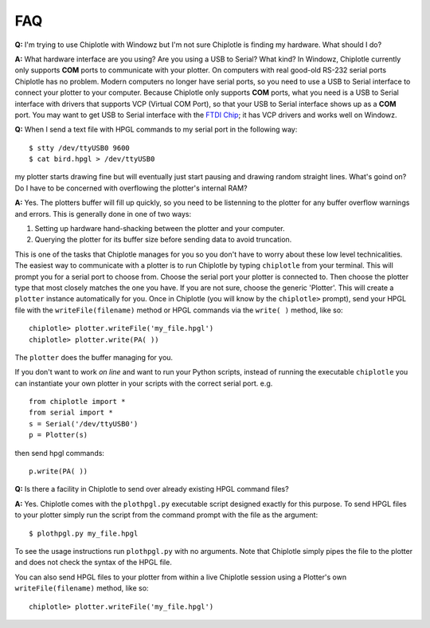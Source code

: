 ***
FAQ
***

**Q:**
I'm trying to use Chiplotle with Windowz but I'm not sure Chiplotle is finding my hardware. What should I do?

**A:**
What hardware interface are you using? Are you using a USB to Serial? What kind?
In Windowz, Chiplotle currently only supports **COM** ports to communicate with your plotter. On computers with real good-old RS-232 serial ports Chiplotle has no problem. Modern computers no longer have serial ports, so you need to use a USB to Serial interface to connect your plotter to your computer. Because Chiplotle only supports **COM** ports, what you need is a USB to Serial interface with drivers that supports VCP (Virtual COM Port), so that your USB to Serial interface shows up as a **COM** port. 
You may want to get USB to Serial interface with the `FTDI Chip <http://www.ftdichip.com>`_; it has VCP drivers and works well on Windowz. 


**Q:** 
When I send a text file with HPGL commands to my serial port in the following way::

   $ stty /dev/ttyUSB0 9600
   $ cat bird.hpgl > /dev/ttyUSB0

my plotter starts drawing fine but will eventually just start pausing and drawing random straight lines. What's goind on? Do I have to be concerned with overflowing the plotter's internal RAM?

**A:**
Yes. The plotters buffer will fill up quickly, so you need to be listenning to the plotter for any buffer overflow warnings and errors. This is generally done in one of two ways:

#. Setting up hardware hand-shacking between the plotter and your computer. 
#. Querying the plotter for its buffer size before sending data to avoid truncation.

This is one of the tasks that Chiplotle manages for you so you don't have to worry about these low level technicalities.   
The easiest way to communicate with a plotter is to run Chiplotle by typing ``chiplotle`` from your terminal. 
This will prompt you for a serial port to choose from. Choose the serial port your plotter is connected to. Then choose the plotter type that most closely matches the one you have. If you are not sure, choose the generic 'Plotter'. This will create a ``plotter`` instance automatically for you. Once in Chiplotle (you will know by the ``chiplotle>`` prompt), send your HPGL file with the ``writeFile(filename)`` method or HPGL commands via the ``write( )`` method, like so::

   chiplotle> plotter.writeFile('my_file.hpgl')  
   chiplotle> plotter.write(PA( ))


The ``plotter`` does the buffer managing for you.

If you don't want to work *on line* and want to run your Python scripts,
instead of running the executable ``chiplotle`` you can instantiate your own plotter in your scripts with the correct serial port. e.g. ::

   from chiplotle import *
   from serial import *
   s = Serial('/dev/ttyUSB0')
   p = Plotter(s)

then send hpgl commands::

   p.write(PA( ))



**Q:**
Is there a facility in Chiplotle to send over already existing HPGL command files? 

**A:**
Yes. Chiplotle comes with the ``plothpgl.py`` executable script designed exactly for this purpose. To send HPGL files to your plotter simply run the script from the command prompt with the file as the argument::

   $ plothpgl.py my_file.hpgl

To see the usage instructions run ``plothpgl.py`` with no arguments. Note that Chiplotle simply pipes the file to the plotter and does not check the syntax of the HPGL file.

You can also send HPGL files to your plotter from within a live Chiplotle session using a Plotter's own ``writeFile(filename)`` method, like so::

   chiplotle> plotter.writeFile('my_file.hpgl')  

